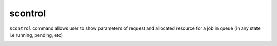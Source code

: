 scontrol
=============
``scontrol`` command  allows user to show parameters of request and allocated resource for a job in queue (in any state i.e running, pending, etc) 

.. image:: ../../gifs/slurm/scontrol_show_job.gif
